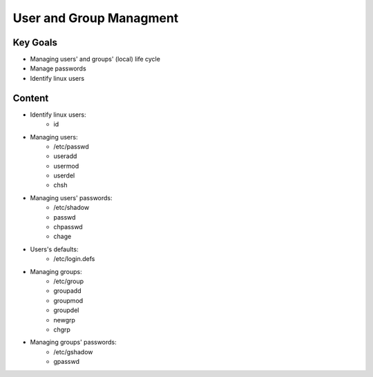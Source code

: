 User and Group Managment
++++++++++++++++++++++++

Key Goals
=========
* Managing users' and groups' (local) life cycle
* Manage passwords
* Identify linux users

Content
=======
* Identify linux users:
    * id

* Managing users:
    * /etc/passwd
    * useradd
    * usermod
    * userdel
    * chsh

* Managing users' passwords:
    * /etc/shadow
    * passwd
    * chpasswd
    * chage

* Users's defaults:
    * /etc/login.defs

* Managing groups:
    * /etc/group
    * groupadd
    * groupmod
    * groupdel
    * newgrp
    * chgrp
 
* Managing groups' passwords:
    * /etc/gshadow
    * gpasswd



